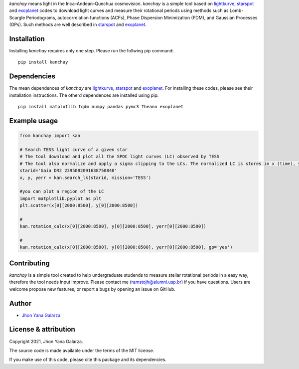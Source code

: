 
*kanchay* means light in the Inca–Andean–Quechua cosmovision. *kanchay* is a simple tool based on `lightkurve <https://docs.lightkurve.org/>`_, `starspot <https://starspot.readthedocs.io/en/latest/index.html#/>`_ and `exoplanet <https://docs.exoplanet.codes/en/stable//>`_ codes to download light curves and measure their rotational periods using methods such as Lomb-Scargle Periodograms, autocorrelation functions (ACFs), Phase Dispersion Minimization (PDM), and Gaussian Processes (GPs). Such methods are well described in `starspot <https://starspot.readthedocs.io/en/latest/index.html#/>`_ and `exoplanet <https://docs.exoplanet.codes/en/stable//>`_.

Installation
------------
Installing *kanchay* requires only one step. Please run the follwing pip command::

    pip install kanchay

Dependencies
------------
The mean dependences of *kanchay* are  `lightkurve <https://docs.lightkurve.org/>`_, `starspot <https://starspot.readthedocs.io/en/latest/index.html#/>`_ and `exoplanet <https://docs.exoplanet.codes/en/stable//>`_. For installing these codes, please see their installation instructions. The otherd dependences are installed using pip::

    pip install matplotlib tqdm numpy pandas pymc3 Theano exoplanet
    
Example usage
-------------

.. code-block:: python

    from kanchay import kan
    
    # Search TESS light curve of a given star
    # The tool download and plot all the SPOC light curves (LC) observed by TESS
    # The tool also normalize and apply a sigma clipping to the LCs. The normalized LC is stores in x (time), y (flux) an yerr (flux error).
    starid='Gaia DR2 2395082091638750848'
    x, y, yerr = kan.search_lk(starid, mission='TESS')
    
    #you can plot a region of the LC
    import matplotlib.pyplot as plt
    plt.scatter(x[0][2000:8500], y[0][2000:8500])
    
    #
    kan.rotation_calc(x[0][2000:8500], y[0][2000:8500], yerr[0][2000:8500])
    
    #
    kan.rotation_calc(x[0][2000:8500], y[0][2000:8500], yerr[0][2000:8500], gp='yes')
    

Contributing
------------
*kanchay* is a simple tool created to help undergraduate studends to measure stellar rotational periods in a easy way, therefore the tool needs input improve. Please contact me (ramstojh@alumni.usp.br) if you have questions. Users are welcome propose new features, or report a bugs by opening an issue on GitHub.


Author
------
- `Jhon Yana Galarza <https://github.com/ramstojh>`_

License & attribution
---------------------

Copyright 2021, Jhon Yana Galarza.

The source code is made available under the terms of the MIT license.

If you make use of this code, please cite this package and its dependencies.
